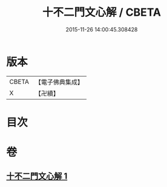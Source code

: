#+TITLE: 十不二門文心解 / CBETA
#+DATE: 2015-11-26 14:00:45.308428
* 版本
 |     CBETA|【電子佛典集成】|
 |         X|【卍續】    |

* 目次
* 卷
** [[file:KR6d0162_001.txt][十不二門文心解 1]]
